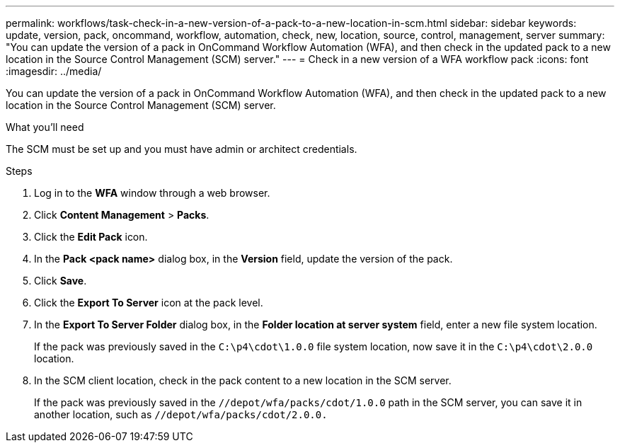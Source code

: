 ---
permalink: workflows/task-check-in-a-new-version-of-a-pack-to-a-new-location-in-scm.html
sidebar: sidebar
keywords: update, version, pack, oncommand, workflow, automation, check, new, location, source, control, management, server
summary: "You can update the version of a pack in OnCommand Workflow Automation (WFA), and then check in the updated pack to a new location in the Source Control Management (SCM) server."
---
= Check in a new version of a WFA workflow pack
:icons: font
:imagesdir: ../media/

[.lead]
You can update the version of a pack in OnCommand Workflow Automation (WFA), and then check in the updated pack to a new location in the Source Control Management (SCM) server.

.What you'll need

The SCM must be set up and you must have admin or architect credentials.

.Steps
. Log in to the *WFA* window through a web browser.
. Click *Content Management* > *Packs*.
. Click the *Edit Pack* icon.
. In the *Pack <pack name>* dialog box, in the *Version* field, update the version of the pack.
. Click *Save*.
. Click the *Export To Server* icon at the pack level.
. In the *Export To Server Folder* dialog box, in the *Folder location at server system* field, enter a new file system location.
+
If the pack was previously saved in the `C:\p4\cdot\1.0.0` file system location, now save it in the `C:\p4\cdot\2.0.0` location.

. In the SCM client location, check in the pack content to a new location in the SCM server.
+
If the pack was previously saved in the `//depot/wfa/packs/cdot/1.0.0` path in the SCM server, you can save it in another location, such as `//depot/wfa/packs/cdot/2.0.0.`
